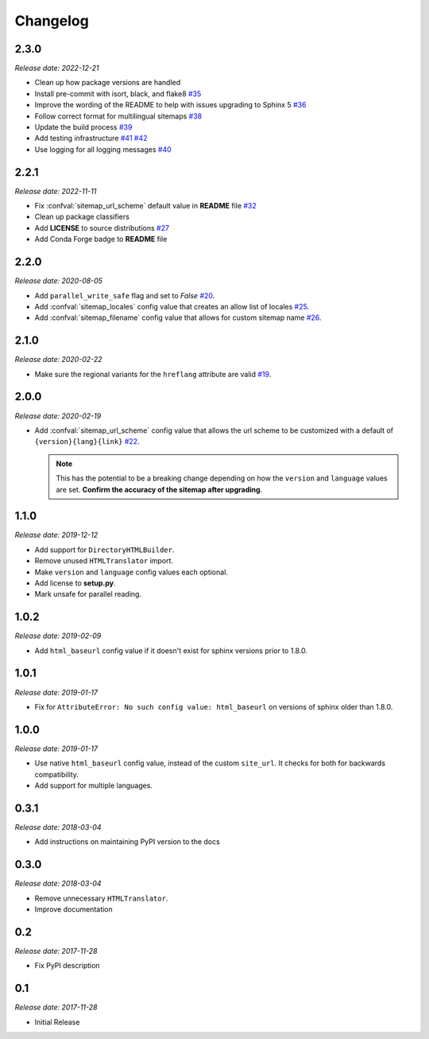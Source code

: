 Changelog
=========

2.3.0
-----

*Release date: 2022-12-21*

* Clean up how package versions are handled
* Install pre-commit with isort, black, and flake8
  `#35 <https://github.com/jdillard/sphinx-sitemap/pull/35>`_
* Improve the wording of the README to help with issues upgrading to Sphinx 5
  `#36 <https://github.com/jdillard/sphinx-sitemap/pull/36>`_
* Follow correct format for multilingual sitemaps
  `#38 <https://github.com/jdillard/sphinx-sitemap/pull/38>`_
* Update the build process
  `#39 <https://github.com/jdillard/sphinx-sitemap/pull/39>`_
* Add testing infrastructure
  `#41 <https://github.com/jdillard/sphinx-sitemap/pull/41>`_
  `#42 <https://github.com/jdillard/sphinx-sitemap/pull/42>`_
* Use logging for all logging messages
  `#40 <https://github.com/jdillard/sphinx-sitemap/pull/40>`_

2.2.1
-----

*Release date: 2022-11-11*

* Fix :confval:`sitemap_url_scheme` default value in **README** file
  `#32 <https://github.com/jdillard/sphinx-sitemap/pull/32>`_
* Clean up package classifiers
* Add **LICENSE** to source distributions
  `#27 <https://github.com/jdillard/sphinx-sitemap/pull/27>`_
* Add Conda Forge badge to **README** file

2.2.0
------

*Release date: 2020-08-05*

* Add ``parallel_write_safe`` flag and set to `False`
  `#20 <https://github.com/jdillard/sphinx-sitemap/issues/20>`_.
* Add :confval:`sitemap_locales` config value that creates an allow list of locales
  `#25 <https://github.com/jdillard/sphinx-sitemap/pull/25>`_.
* Add :confval:`sitemap_filename` config value that allows for custom sitemap name
  `#26 <https://github.com/jdillard/sphinx-sitemap/pull/26>`_.

2.1.0
-----

*Release date: 2020-02-22*

* Make sure the regional variants for the ``hreflang`` attribute are valid
  `#19 <https://github.com/jdillard/sphinx-sitemap/issues/19>`_.

2.0.0
-----

*Release date: 2020-02-19*

* Add :confval:`sitemap_url_scheme` config value that allows the url scheme to be
  customized with a default of ``{version}{lang}{link}``
  `#22 <https://github.com/jdillard/sphinx-sitemap/issues/22>`_.

  .. note:: This has the potential to be a breaking change depending on
     how the ``version`` and ``language`` values are set. **Confirm the accuracy
     of the sitemap after upgrading**.

1.1.0
-----

*Release date: 2019-12-12*

* Add support for ``DirectoryHTMLBuilder``.
* Remove unused ``HTMLTranslator`` import.
* Make ``version`` and ``language`` config values each optional.
* Add license to **setup.py**.
* Mark unsafe for parallel reading.

1.0.2
-----

*Release date: 2019-02-09*

* Add ``html_baseurl`` config value if it doesn't exist for sphinx versions prior
  to 1.8.0.

1.0.1
-----

*Release date: 2019-01-17*

* Fix for ``AttributeError: No such config value: html_baseurl`` on versions of
  sphinx older than 1.8.0.

1.0.0
-----

*Release date: 2019-01-17*

* Use native ``html_baseurl`` config value, instead of the custom ``site_url``. It
  checks for both for backwards compatibility.
* Add support for multiple languages.

0.3.1
-----

*Release date: 2018-03-04*

* Add instructions on maintaining PyPI version to the docs

0.3.0
-----

*Release date: 2018-03-04*

* Remove unnecessary ``HTMLTranslator``.
* Improve documentation

0.2
---

*Release date: 2017-11-28*

* Fix PyPI description

0.1
---

*Release date: 2017-11-28*

* Initial Release
